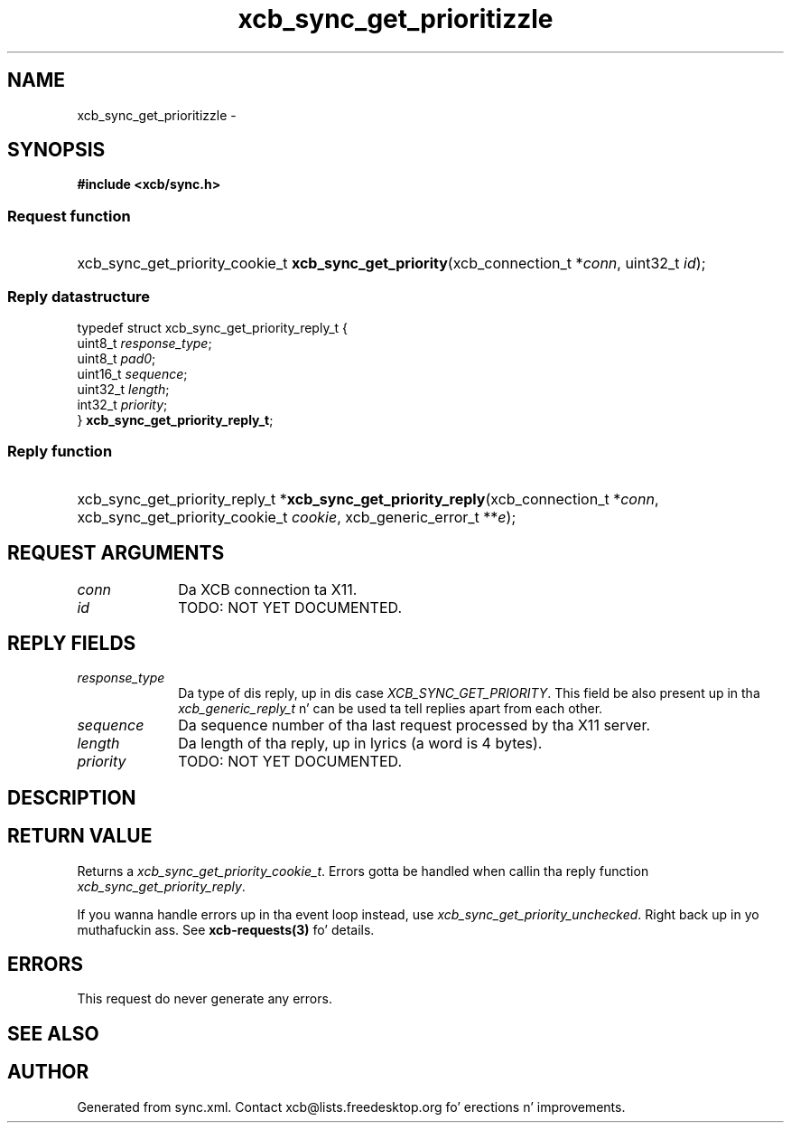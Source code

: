 .TH xcb_sync_get_prioritizzle 3  2013-08-04 "XCB" "XCB Requests"
.ad l
.SH NAME
xcb_sync_get_prioritizzle \- 
.SH SYNOPSIS
.hy 0
.B #include <xcb/sync.h>
.SS Request function
.HP
xcb_sync_get_priority_cookie_t \fBxcb_sync_get_priority\fP(xcb_connection_t\ *\fIconn\fP, uint32_t\ \fIid\fP);
.PP
.SS Reply datastructure
.nf
.sp
typedef struct xcb_sync_get_priority_reply_t {
    uint8_t  \fIresponse_type\fP;
    uint8_t  \fIpad0\fP;
    uint16_t \fIsequence\fP;
    uint32_t \fIlength\fP;
    int32_t  \fIpriority\fP;
} \fBxcb_sync_get_priority_reply_t\fP;
.fi
.SS Reply function
.HP
xcb_sync_get_priority_reply_t *\fBxcb_sync_get_priority_reply\fP(xcb_connection_t\ *\fIconn\fP, xcb_sync_get_priority_cookie_t\ \fIcookie\fP, xcb_generic_error_t\ **\fIe\fP);
.br
.hy 1
.SH REQUEST ARGUMENTS
.IP \fIconn\fP 1i
Da XCB connection ta X11.
.IP \fIid\fP 1i
TODO: NOT YET DOCUMENTED.
.SH REPLY FIELDS
.IP \fIresponse_type\fP 1i
Da type of dis reply, up in dis case \fIXCB_SYNC_GET_PRIORITY\fP. This field be also present up in tha \fIxcb_generic_reply_t\fP n' can be used ta tell replies apart from each other.
.IP \fIsequence\fP 1i
Da sequence number of tha last request processed by tha X11 server.
.IP \fIlength\fP 1i
Da length of tha reply, up in lyrics (a word is 4 bytes).
.IP \fIpriority\fP 1i
TODO: NOT YET DOCUMENTED.
.SH DESCRIPTION
.SH RETURN VALUE
Returns a \fIxcb_sync_get_priority_cookie_t\fP. Errors gotta be handled when callin tha reply function \fIxcb_sync_get_priority_reply\fP.

If you wanna handle errors up in tha event loop instead, use \fIxcb_sync_get_priority_unchecked\fP. Right back up in yo muthafuckin ass. See \fBxcb-requests(3)\fP fo' details.
.SH ERRORS
This request do never generate any errors.
.SH SEE ALSO
.SH AUTHOR
Generated from sync.xml. Contact xcb@lists.freedesktop.org fo' erections n' improvements.
